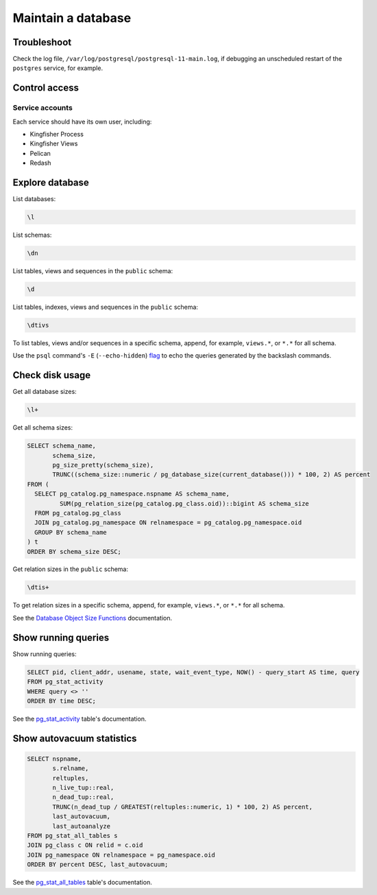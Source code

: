 Maintain a database
===================

Troubleshoot
------------

Check the log file, ``/var/log/postgresql/postgresql-11-main.log``, if debugging an unscheduled restart of the ``postgres`` service, for example.

Control access
--------------

Service accounts
~~~~~~~~~~~~~~~~

Each service should have its own user, including:

-  Kingfisher Process
-  Kingfisher Views
-  Pelican
-  Redash

Explore database
----------------

List databases:

.. code-block:: sql

   \l

List schemas:

.. code-block:: sql

   \dn

List tables, views and sequences in the ``public`` schema:

.. code-block:: sql

   \d

List tables, indexes, views and sequences in the ``public`` schema:

.. code-block:: sql

   \dtivs

To list tables, views and/or sequences in a specific schema, append, for example, ``views.*``, or ``*.*`` for all schema.

Use the ``psql`` command's ``-E`` (``--echo-hidden``) `flag <https://www.postgresql.org/docs/current/app-psql.html#R1-APP-PSQL-3>`__ to echo the queries generated by the backslash commands.

Check disk usage
----------------

Get all database sizes:

.. code-block:: sql

   \l+

Get all schema sizes:

.. code-block:: sql

   SELECT schema_name,
          schema_size,
          pg_size_pretty(schema_size),
          TRUNC((schema_size::numeric / pg_database_size(current_database())) * 100, 2) AS percent
   FROM (
     SELECT pg_catalog.pg_namespace.nspname AS schema_name,
            SUM(pg_relation_size(pg_catalog.pg_class.oid))::bigint AS schema_size
     FROM pg_catalog.pg_class
     JOIN pg_catalog.pg_namespace ON relnamespace = pg_catalog.pg_namespace.oid
     GROUP BY schema_name
   ) t
   ORDER BY schema_size DESC;

Get relation sizes in the ``public`` schema:

.. code-block:: sql

   \dtis+

To get relation sizes in a specific schema, append, for example, ``views.*``, or ``*.*`` for all schema.

See the `Database Object Size Functions <https://www.postgresql.org/docs/current/functions-admin.html#FUNCTIONS-ADMIN-DBSIZE>`__ documentation.

.. pg-stat-activity:

Show running queries
--------------------

Show running queries:

.. code-block:: sql

   SELECT pid, client_addr, usename, state, wait_event_type, NOW() - query_start AS time, query
   FROM pg_stat_activity
   WHERE query <> ''
   ORDER BY time DESC;

See the `pg_stat_activity <https://www.postgresql.org/docs/current/monitoring-stats.html#PG-STAT-ACTIVITY-VIEW>`__ table's documentation.

.. pg-stat-all-tables:

Show autovacuum statistics
--------------------------

.. code-block:: sql

   SELECT nspname,
          s.relname,
          reltuples,
          n_live_tup::real,
          n_dead_tup::real,
          TRUNC(n_dead_tup / GREATEST(reltuples::numeric, 1) * 100, 2) AS percent,
          last_autovacuum,
          last_autoanalyze
   FROM pg_stat_all_tables s
   JOIN pg_class c ON relid = c.oid
   JOIN pg_namespace ON relnamespace = pg_namespace.oid
   ORDER BY percent DESC, last_autovacuum;

See the `pg_stat_all_tables <https://www.postgresql.org/docs/current/monitoring-stats.html#PG-STAT-ALL-TABLES-VIEW>`__ table's documentation.
